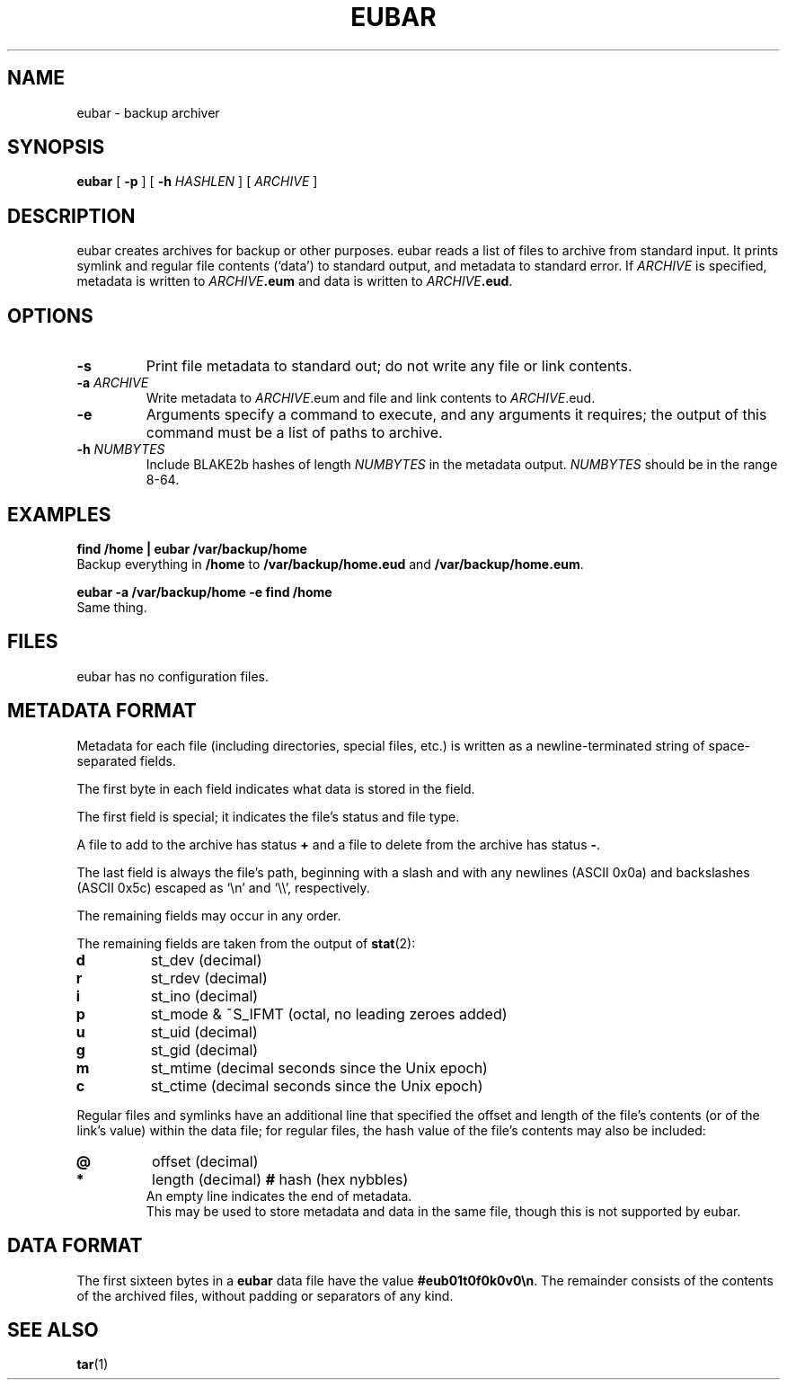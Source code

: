 .TH EUBAR 1 eubar\-VERSION
.
.SH NAME
.
eubar \- backup archiver
.
.SH SYNOPSIS
.
\fBeubar\fR [ \fB\-p\fR ] [ \fB\-h\fR \fIHASHLEN\fR ] [ \fIARCHIVE\fR ]
.
.SH DESCRIPTION
.
eubar creates archives for backup or other purposes.
eubar reads a list of files to archive from standard input.
It prints symlink and regular file contents (`data') to standard output,
and metadata to standard error.
.
If \fIARCHIVE\fR is specified, metadata is written to \fIARCHIVE\fB.eum\fR
and data is written to \fIARCHIVE\fB.eud\fR.
.
.SH OPTIONS
.
.TP
\fB\-s\fR
Print file metadata to standard out; do not write any file or link contents.
.
.TP
\fB\-a\fI ARCHIVE\fR
Write metadata to \fIARCHIVE\fR.eum and file and link contents
to \fIARCHIVE\fR.eud.
.
.TP
\fB-e\fR
Arguments specify a command to execute, and any arguments it requires; the
output of this command must be a list of paths to archive.
.
.TP
\fB\-h\fI NUMBYTES\fR
Include BLAKE2b hashes of length \fINUMBYTES\fR
in the metadata output.
\fINUMBYTES\fR should be in the range 8-64.
.
.SH EXAMPLES
.
.P
.nf
.B find /home | eubar /var/backup/home
.fi
Backup everything in \fB/home\fR to \fB/var/backup/home.eud\fR
and \fB/var/backup/home.eum\fR.
.P
.B eubar -a /var/backup/home -e find /home
.fi
Same thing.
.
.SH FILES
.
.P
eubar has no configuration files.
.
.SH METADATA FORMAT
.
Metadata for each file (including directories, special files, etc.) is written
as a newline-terminated string of space-separated fields.

The first byte in each field indicates what data is stored in the field.

The first field is special; it indicates the file's status and file type.

A file to add to the archive has status \fB+\fR and a file to delete from the archive has status \fB-\fR.

The last field is always the file's path, beginning with a slash and with any
newlines (ASCII 0x0a) and backslashes (ASCII 0x5c) escaped as `\\n' and `\\\\',
respectively.
.P
The remaining fields may occur in any order.
.
.P
The remaining fields are taken from the output of
.BR stat (2):
.
.TP
.B d
st_dev (decimal)
.TP
.B r
st_rdev (decimal)
.TP
.B i
st_ino (decimal)
.TP
.B p
st_mode & ~S_IFMT (octal, no leading zeroes added)
.TP
.B u
st_uid (decimal)
.TP
.B g
st_gid (decimal)
.TP
.B m
st_mtime (decimal seconds since the Unix epoch)
.TP
.B c
st_ctime (decimal seconds since the Unix epoch)
.
.P
Regular files and symlinks have an additional line that specified the offset
and length of the file's contents (or of the link's value) within the data
file; for regular files, the hash value of the file's contents may also be included:
.TP
.B @
offset (decimal)
.TP
.B *
length (decimal)
.B #
hash (hex nybbles)
.TP
.P
An empty line indicates the end of metadata.
This may be used to store metadata and data in the same file,
though this is not supported by eubar.
.
.SH DATA FORMAT
.
The first sixteen bytes in a \fBeubar\fR data file have the value
\fB#eub01t0f0k0v0\\n\fR.
The remainder consists of the contents of the archived files, without padding
or separators of any kind.
.
.SH SEE ALSO
.BR tar (1)
